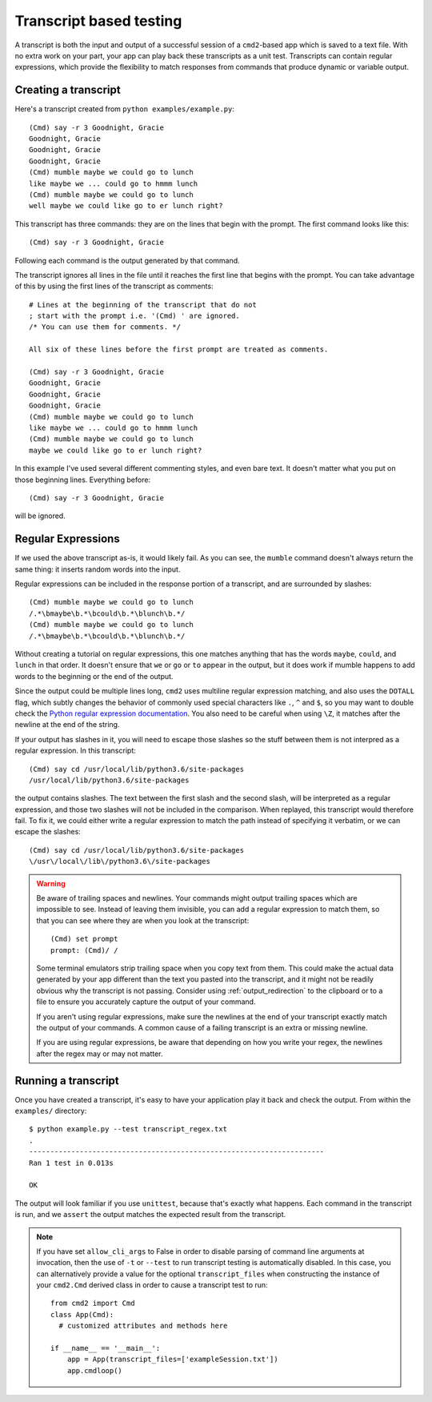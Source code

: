 ========================
Transcript based testing
========================

A transcript is both the input and output of a successful session of a
``cmd2``-based app which is saved to a text file. With no extra work on your
part, your app can play back these transcripts as a unit test. Transcripts can
contain regular expressions, which provide the flexibility to match responses
from commands that produce dynamic or variable output.

.. highlight:: none

Creating a transcript
=====================

Here's a transcript created from ``python examples/example.py``::

   (Cmd) say -r 3 Goodnight, Gracie
   Goodnight, Gracie
   Goodnight, Gracie
   Goodnight, Gracie
   (Cmd) mumble maybe we could go to lunch
   like maybe we ... could go to hmmm lunch
   (Cmd) mumble maybe we could go to lunch
   well maybe we could like go to er lunch right?

This transcript has three commands: they are on the lines that begin with the
prompt. The first command looks like this::

   (Cmd) say -r 3 Goodnight, Gracie

Following each command is the output generated by that command.

The transcript ignores all lines in the file until it reaches the first line
that begins with the prompt. You can take advantage of this by using the first
lines of the transcript as comments::

   # Lines at the beginning of the transcript that do not
   ; start with the prompt i.e. '(Cmd) ' are ignored.
   /* You can use them for comments. */
   
   All six of these lines before the first prompt are treated as comments.
   
   (Cmd) say -r 3 Goodnight, Gracie
   Goodnight, Gracie
   Goodnight, Gracie
   Goodnight, Gracie
   (Cmd) mumble maybe we could go to lunch
   like maybe we ... could go to hmmm lunch
   (Cmd) mumble maybe we could go to lunch
   maybe we could like go to er lunch right?

In this example I've used several different commenting styles, and even bare
text. It doesn't matter what you put on those beginning lines. Everything before::

   (Cmd) say -r 3 Goodnight, Gracie

will be ignored.


Regular Expressions
===================

If we used the above transcript as-is, it would likely fail. As you can see,
the ``mumble`` command doesn't always return the same thing: it inserts random
words into the input.

Regular expressions can be included in the response portion of a transcript,
and are surrounded by slashes::

   (Cmd) mumble maybe we could go to lunch
   /.*\bmaybe\b.*\bcould\b.*\blunch\b.*/
   (Cmd) mumble maybe we could go to lunch
   /.*\bmaybe\b.*\bcould\b.*\blunch\b.*/

Without creating a tutorial on regular expressions, this one matches anything
that has the words ``maybe``, ``could``, and ``lunch`` in that order. It doesn't
ensure that ``we`` or ``go`` or ``to`` appear in the output, but it does work if
mumble happens to add words to the beginning or the end of the output.

Since the output could be multiple lines long, ``cmd2`` uses multiline regular
expression matching, and also uses the ``DOTALL`` flag, which subtly changes
the behavior of commonly used special characters like ``.``, ``^`` and ``$``,
so you may want to double check the `Python regular expression documentation
<https://docs.python.org/3/library/re.html>`_. You also need to be careful when
using ``\Z``, it matches after the newline at the end of the string.

If your output has slashes in it, you will need to escape those slashes so the
stuff between them is not interpred as a regular expression. In this transcript::

   (Cmd) say cd /usr/local/lib/python3.6/site-packages
   /usr/local/lib/python3.6/site-packages

the output contains slashes. The text between the first slash and the second
slash, will be interpreted as a regular expression, and those two slashes will
not be included in the comparison. When replayed, this transcript would
therefore fail. To fix it, we could either write a regular expression to match
the path instead of specifying it verbatim, or we can escape the slashes::

   (Cmd) say cd /usr/local/lib/python3.6/site-packages
   \/usr\/local\/lib\/python3.6\/site-packages

.. warning::

   Be aware of trailing spaces and newlines. Your commands might output
   trailing spaces which are impossible to see. Instead of leaving them
   invisible, you can add a regular expression to match them, so that you can
   see where they are when you look at the transcript::
   
      (Cmd) set prompt
      prompt: (Cmd)/ /
   
   Some terminal emulators strip trailing space when you copy text from them.
   This could make the actual data generated by your app different than the
   text you pasted into the transcript, and it might not be readily obvious why
   the transcript is not passing. Consider using :ref:`output_redirection` to
   the clipboard or to a file to ensure you accurately capture the output of
   your command.
   
   If you aren't using regular expressions, make sure the newlines at the end
   of your transcript exactly match the output of your commands. A common cause
   of a failing transcript is an extra or missing newline.
   
   If you are using regular expressions, be aware that depending on how you
   write your regex, the newlines after the regex may or may not matter.


Running a transcript
====================

Once you have created a transcript, it's easy to have your application play it
back and check the output. From within the ``examples/`` directory::

   $ python example.py --test transcript_regex.txt
   .
   ----------------------------------------------------------------------
   Ran 1 test in 0.013s

   OK

The output will look familiar if you use ``unittest``, because that's exactly
what happens. Each command in the transcript is run, and we ``assert`` the
output matches the expected result from the transcript.

.. note::

   If you have set ``allow_cli_args`` to False in order to disable parsing of
   command line arguments at invocation, then the use of ``-t`` or ``--test``
   to run transcript testing is automatically disabled. In this case, you can
   alternatively provide a value for the optional ``transcript_files`` when
   constructing the instance of your ``cmd2.Cmd`` derived class in order to
   cause a transcript test to run::

       from cmd2 import Cmd
       class App(Cmd):
         # customized attributes and methods here

       if __name__ == '__main__':
           app = App(transcript_files=['exampleSession.txt'])
           app.cmdloop()
